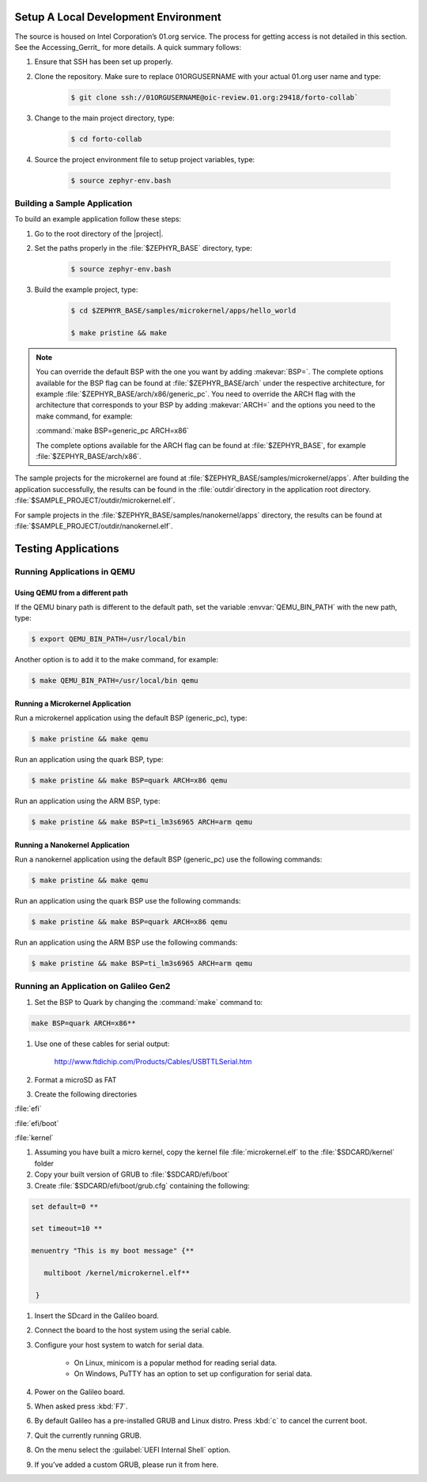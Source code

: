 Setup A Local Development Environment
**************************************

The source is housed on Intel Corporation’s 01.org service. The process for
getting access is not detailed in this section. See the
Accessing_Gerrit_ for more details.  A quick summary follows:

#. Ensure that SSH has been set up properly.

#. Clone the repository. Make sure to replace 01ORGUSERNAME with your
   actual 01.org user name and type:

    .. code-block:: bash

       $ git clone ssh://01ORGUSERNAME@oic-review.01.org:29418/forto-collab`

#. Change to the main project directory, type:

    .. code-block:: bash

       $ cd forto-collab

#. Source the project environment file to setup project variables, type:

    .. code-block:: bash

       $ source zephyr-env.bash

Building a Sample Application
==============================

To build an example application follow these steps:

#. Go to the root directory of the |project|.

#. Set the paths properly in the :file:`$ZEPHYR_BASE` directory,
   type:

    .. code-block:: bash

       $ source zephyr-env.bash

#. Build the example project, type:

    .. code-block:: bash

       $ cd $ZEPHYR_BASE/samples/microkernel/apps/hello_world

       $ make pristine && make

.. note::

   You can override the default BSP with the one you want by adding
   :makevar:`BSP=`. The complete options available for the BSP flag
   can be found at :file:`$ZEPHYR_BASE/arch` under the respective
   architecture, for example :file:`$ZEPHYR_BASE/arch/x86/generic_pc`.
   You need to override the ARCH flag with the architecture that
   corresponds to your BSP by adding :makevar:`ARCH=` and the options
   you need to the make command, for example:

   :command:`make BSP=generic_pc ARCH=x86`

   The complete options available for the ARCH flag can be found at
   :file:`$ZEPHYR_BASE`, for example  :file:`$ZEPHYR_BASE/arch/x86`.

The sample projects for the microkernel are found
at :file:`$ZEPHYR_BASE/samples/microkernel/apps`. After building the application successfully, the results can be found in the :file:`outdir`directory in the application root directory.
:file:`$SAMPLE_PROJECT/outdir/microkernel.elf`.

For sample projects in the :file:`$ZEPHYR_BASE/samples/nanokernel/apps`
directory, the results can be found at
:file:`$SAMPLE_PROJECT/outdir/nanokernel.elf`.

Testing Applications
**************************************

Running Applications in QEMU
==============================

Using QEMU from a different path
---------------------------------

If the QEMU binary path is different to the default path, set the
variable :envvar:`QEMU_BIN_PATH` with the new path, type:

.. code-block:: bash

   $ export QEMU_BIN_PATH=/usr/local/bin

Another option is to add it to the make command, for example:

.. code-block:: bash

   $ make QEMU_BIN_PATH=/usr/local/bin qemu

Running a Microkernel Application
----------------------------------

Run a microkernel application using the default BSP (generic_pc), type:

.. code-block:: bash

   $ make pristine && make qemu

Run an application using the quark BSP, type:

.. code-block:: bash

   $ make pristine && make BSP=quark ARCH=x86 qemu

Run an application using the ARM BSP, type:

.. code-block:: bash

   $ make pristine && make BSP=ti_lm3s6965 ARCH=arm qemu

Running a Nanokernel Application
--------------------------------

Run a nanokernel application using the default BSP (generic_pc) use the
following commands:

.. code-block:: bash

   $ make pristine && make qemu

Run an application using the quark BSP use the following commands:

.. code-block:: bash

   $ make pristine && make BSP=quark ARCH=x86 qemu

Run an application using the ARM BSP use the following commands:

.. code-block:: bash

   $ make pristine && make BSP=ti_lm3s6965 ARCH=arm qemu


Running an Application on Galileo Gen2
=======================================

#. Set the BSP to Quark by changing the :command:`make` command to:

.. code-block:: bash

   make BSP=quark ARCH=x86**

#. Use one of these cables for serial output:

    `<http://www.ftdichip.com/Products/Cables/USBTTLSerial.htm>`__

#. Format a microSD as FAT

#. Create the following directories

:file:`efi`

:file:`efi/boot`

:file:`kernel`

#. Assuming you have built a micro kernel, copy the kernel file :file:`microkernel.elf` to the :file:`$SDCARD/kernel` folder

#. Copy your built version of GRUB to :file:`$SDCARD/efi/boot`

#. Create :file:`$SDCARD/efi/boot/grub.cfg` containing the following:

.. code-block:: bash

   set default=0 **

   set timeout=10 **

   menuentry "This is my boot message" {**

      multiboot /kernel/microkernel.elf**

    }

#. Insert the SDcard in the Galileo board.

#. Connect the board to the host system using the serial cable.

#. Configure your host system to watch for serial data.

    * On Linux, minicom is a popular method for reading serial
      data.

    * On Windows, PuTTY has an option to set up configuration for
      serial data.

#. Power on the Galileo board.

#. When asked press :kbd:`F7`.

#. By default Galileo has a pre-installed GRUB and Linux distro.
   Press :kbd:`c` to cancel the current boot.

#. Quit the currently running GRUB.

#. On the menu select the :guilabel:`UEFI Internal Shell` option.

#. If you’ve added a custom GRUB, please run it from here.
